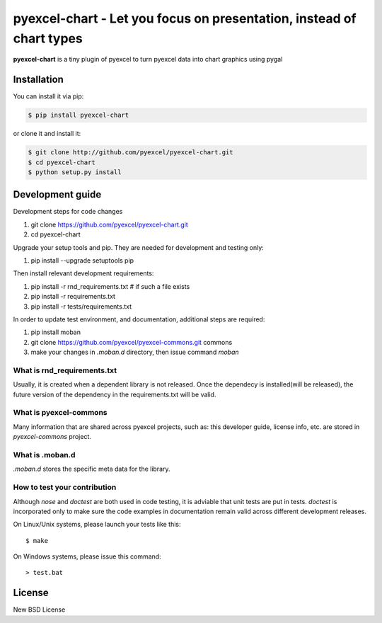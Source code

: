 ================================================================================
pyexcel-chart - Let you focus on presentation, instead of chart types
================================================================================

.. image:: https://api.travis-ci.org/pyexcel/pyexcel-chart.svg?branch=master
   :target: http://travis-ci.org/pyexcel/pyexcel-chart

.. image:: https://codecov.io/github/pyexcel/pyexcel-chart/coverage.png
    :target: https://codecov.io/github/pyexcel/pyexcel-chart

.. image:: https://readthedocs.org/projects/pyexcel-chart/badge/?version=latest
   :target: http://pyexcel-chart.readthedocs.org/en/latest/


**pyexcel-chart** is a tiny plugin of pyexcel to turn pyexcel data into 
chart graphics using pygal



Installation
================================================================================
You can install it via pip:

.. code-block:: bash

    $ pip install pyexcel-chart


or clone it and install it:

.. code-block:: bash

    $ git clone http://github.com/pyexcel/pyexcel-chart.git
    $ cd pyexcel-chart
    $ python setup.py install



Development guide
================================================================================

Development steps for code changes

#. git clone https://github.com/pyexcel/pyexcel-chart.git
#. cd pyexcel-chart

Upgrade your setup tools and pip. They are needed for development and testing only:

#. pip install --upgrade setuptools pip

Then install relevant development requirements:

#. pip install -r rnd_requirements.txt # if such a file exists
#. pip install -r requirements.txt
#. pip install -r tests/requirements.txt


In order to update test environment, and documentation, additional steps are
required:

#. pip install moban
#. git clone https://github.com/pyexcel/pyexcel-commons.git commons
#. make your changes in `.moban.d` directory, then issue command `moban`

What is rnd_requirements.txt
-------------------------------

Usually, it is created when a dependent library is not released. Once the dependecy is installed(will be released), the future version of the dependency in the requirements.txt will be valid.

What is pyexcel-commons
---------------------------------

Many information that are shared across pyexcel projects, such as: this developer guide, license info, etc. are stored in `pyexcel-commons` project.

What is .moban.d
---------------------------------

`.moban.d` stores the specific meta data for the library.

How to test your contribution
------------------------------

Although `nose` and `doctest` are both used in code testing, it is adviable that unit tests are put in tests. `doctest` is incorporated only to make sure the code examples in documentation remain valid across different development releases.

On Linux/Unix systems, please launch your tests like this::

    $ make

On Windows systems, please issue this command::

    > test.bat


License
================================================================================

New BSD License
